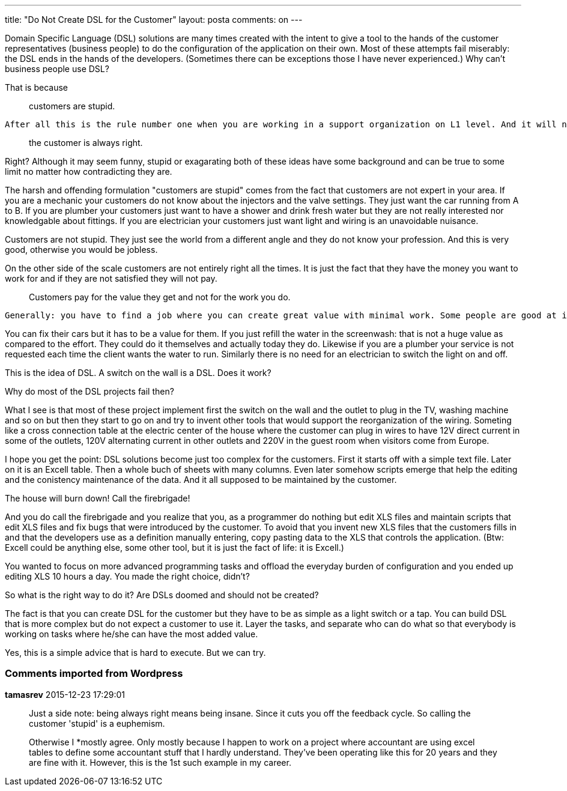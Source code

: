 ---
title: "Do Not Create DSL for the Customer" 
layout: posta
comments: on
---

Domain Specific Language (DSL) solutions are many times created with the intent to give a tool to the hands of the customer representatives (business people) to do the configuration of the application on their own. Most of these attempts fail miserably: the DSL ends in the hands of the developers. (Sometimes there can be exceptions those I have never experienced.) Why can't business people use DSL?

That is because

[quote]
____
customers are stupid.
____


 After all this is the rule number one when you are working in a support organization on L1 level. And it will never change. So long as long "never" means the time until you are the customer in a situation. In that case 

[quote]
____
the customer is always right.
____


Right? Although it may seem funny, stupid or exagarating both of these ideas have some background and can be true to some limit no matter how contradicting they are.
 
The harsh and offending formulation "customers are stupid" comes from the fact that customers are not expert in your area. If you are a mechanic your customers do not know about the injectors and the valve settings. They just want the car running from A to B. If you are plumber your customers just want to have a shower and drink fresh water but they are not really interested nor knowledgable about fittings. If you are electrician your customers just want light and wiring is an unavoidable nuisance.
 
Customers are not stupid. They just see the world from a different angle and they do not know your profession. And this is very good, otherwise you would be jobless.
 
On the other side of the scale customers are not entirely right all the times. It is just the fact that they have the money you want to work for and if they are not satisfied they will not pay. 

[quote]
____
Customers pay for the value they get and not for the work you do.
____


 Generally: you have to find a job where you can create great value with minimal work. Some people are good at it some are not that good.
 
You can fix their cars but it has to be a value for them. If you just refill the water in the screenwash: that is not a huge value as compared to the effort. They could do it themselves and actually today they do. Likewise if you are a plumber your service is not requested each time the client wants the water to run. Similarly there is no need for an electrician to switch the light on and off.
 
This is the idea of DSL. A switch on the wall is a DSL. Does it work?
 
Why do most of the DSL projects fail then?
 
What I see is that most of these project implement first the switch on the wall and the outlet to plug in the TV, washing machine and so on but then they start to go on and try to invent other tools that would support the reorganization of the wiring. Someting like a cross connection table at the electric center of the house where the customer can plug in wires to have 12V direct current in some of the outlets, 120V alternating current in other outlets and 220V in the guest room when visitors come from Europe.
 
I hope you get the point: DSL solutions become just too complex for the customers. First it starts off with a simple text file. Later on it is an Excell table. Then a whole buch of sheets with many columns. Even later somehow scripts emerge that help the editing and the conistency maintenance of the data. And it all supposed to be maintained by the customer.

The house will burn down! Call the firebrigade!
 
And you do call the firebrigade and you realize that you, as a programmer do nothing but edit XLS files and maintain scripts that edit XLS files and fix bugs that were introduced by the customer. To avoid that you invent new XLS files that the customers fills in and that the developers use as a definition manually entering, copy pasting data to the XLS that controls the application. (Btw: Excell could be anything else, some other tool, but it is just the fact of life: it is Excell.)
 
You wanted to focus on more advanced programming tasks and offload the everyday burden of configuration and you ended up editing XLS 10 hours a day. You made the right choice, didn't?
 
So what is the right way to do it? Are DSLs doomed and should not be created?
 
The fact is that you can create DSL for the customer but they have to be as simple as a light switch or a tap. You can build DSL that is more complex but do not expect a customer to use it. Layer the tasks, and separate who can do what so that everybody is working on tasks where he/she can have the most added value.

Yes, this is a simple advice that is hard to execute. But we can try.
 
 
 

=== Comments imported from Wordpress


*tamasrev* 2015-12-23 17:29:01





[quote]
____
Just a side note: being always right means being insane. Since it cuts you off the feedback cycle. So calling the customer 'stupid' is a euphemism.

Otherwise I *mostly agree. Only mostly because I happen to work on a project where accountant are using excel tables to define some accountant stuff that I hardly understand. They've been operating like this for 20 years and they are fine with it. However, this is the 1st such example in my career.
____



